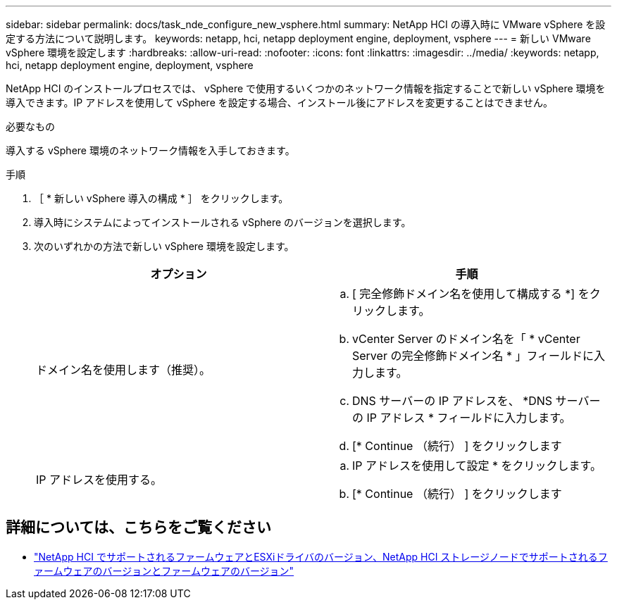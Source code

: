---
sidebar: sidebar 
permalink: docs/task_nde_configure_new_vsphere.html 
summary: NetApp HCI の導入時に VMware vSphere を設定する方法について説明します。 
keywords: netapp, hci, netapp deployment engine, deployment, vsphere 
---
= 新しい VMware vSphere 環境を設定します
:hardbreaks:
:allow-uri-read: 
:nofooter: 
:icons: font
:linkattrs: 
:imagesdir: ../media/
:keywords: netapp, hci, netapp deployment engine, deployment, vsphere


[role="lead"]
NetApp HCI のインストールプロセスでは、 vSphere で使用するいくつかのネットワーク情報を指定することで新しい vSphere 環境を導入できます。IP アドレスを使用して vSphere を設定する場合、インストール後にアドレスを変更することはできません。

.必要なもの
導入する vSphere 環境のネットワーク情報を入手しておきます。

.手順
. ［ * 新しい vSphere 導入の構成 * ］ をクリックします。
. 導入時にシステムによってインストールされる vSphere のバージョンを選択します。
. 次のいずれかの方法で新しい vSphere 環境を設定します。
+
|===
| オプション | 手順 


| ドメイン名を使用します（推奨）。  a| 
.. [ 完全修飾ドメイン名を使用して構成する *] をクリックします。
.. vCenter Server のドメイン名を「 * vCenter Server の完全修飾ドメイン名 * 」フィールドに入力します。
.. DNS サーバーの IP アドレスを、 *DNS サーバーの IP アドレス * フィールドに入力します。
.. [* Continue （続行） ] をクリックします




| IP アドレスを使用する。  a| 
.. IP アドレスを使用して設定 * をクリックします。
.. [* Continue （続行） ] をクリックします


|===


[discrete]
== 詳細については、こちらをご覧ください

* link:firmware_driver_versions.html["NetApp HCI でサポートされるファームウェアとESXiドライバのバージョン、NetApp HCI ストレージノードでサポートされるファームウェアのバージョンとファームウェアのバージョン"]

